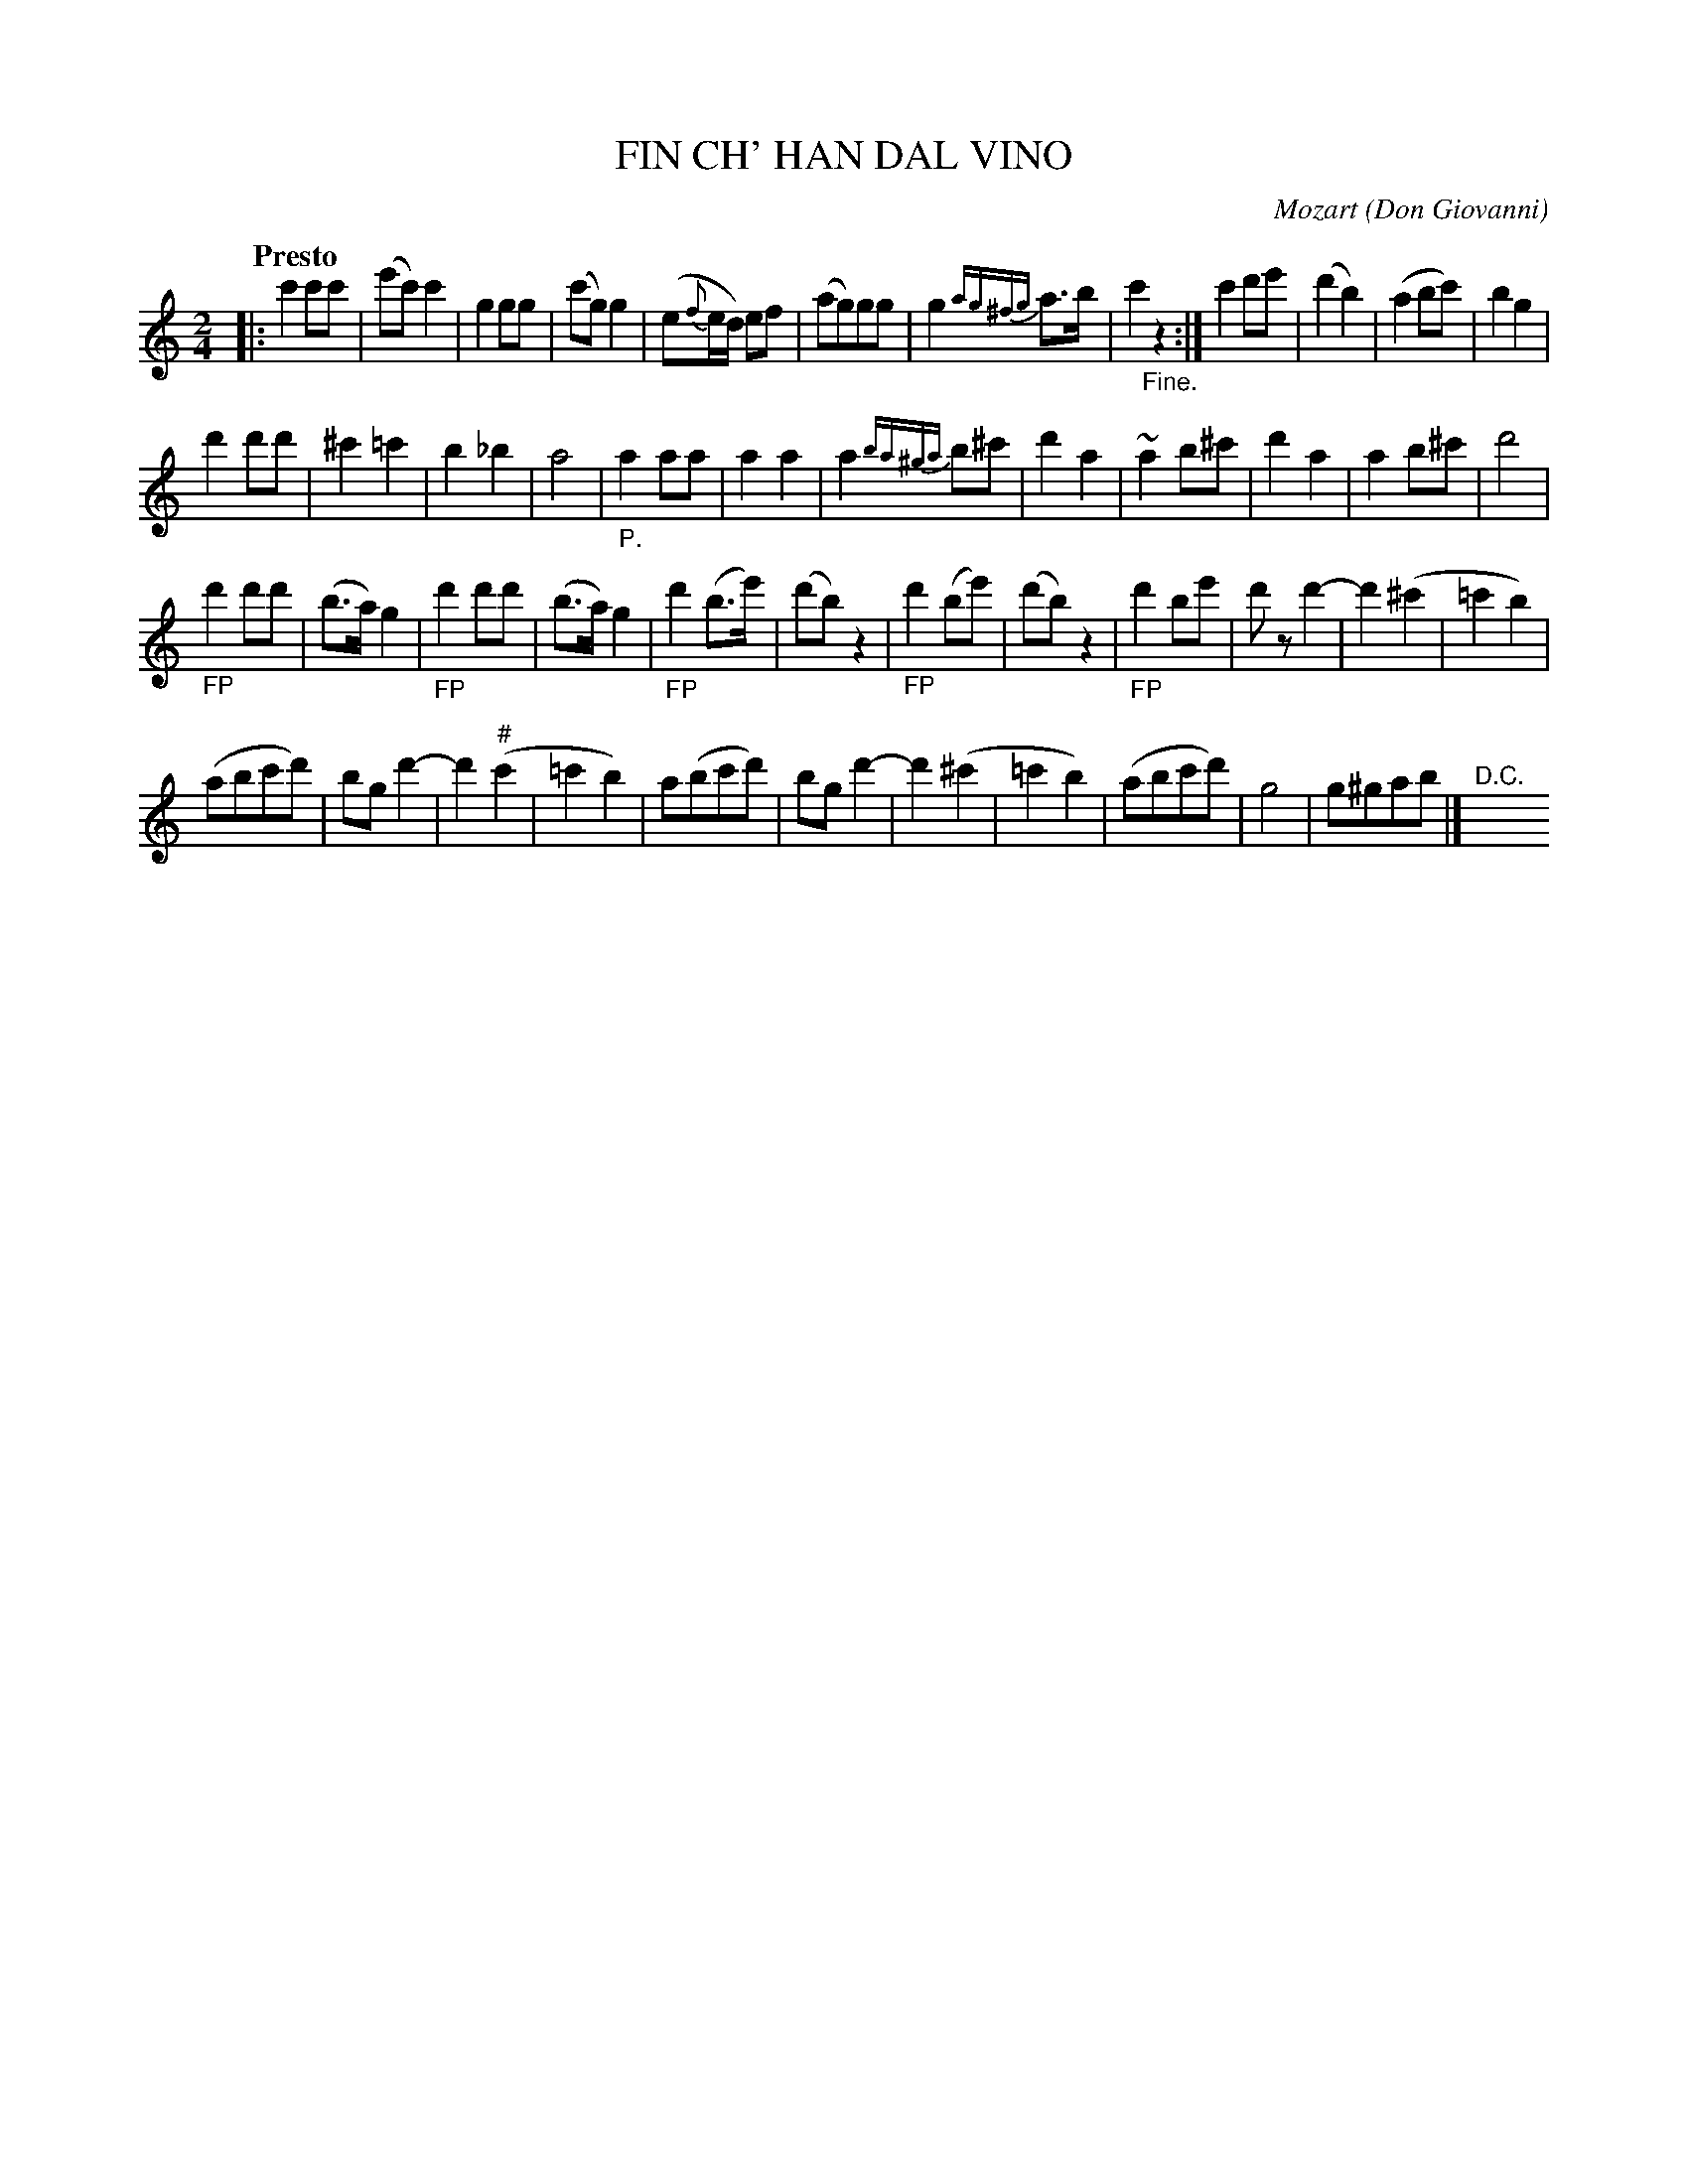 X: 20841
T: FIN CH' HAN DAL VINO
C: Mozart
O: Don Giovanni
Q: "Presto"
%R: _
B: "Edinburgh Repository of Music" v.2 p.84
F: http://digital.nls.uk/special-collections-of-printed-music/pageturner.cfm?id=87776133
Z: 2015 John Chambers <jc:trillian.mit.edu>
N: The c in bar 46 should probably be sharp, but isn't marked.
M: 2/4
L: 1/8
K: C
|:\
c'2c'c' | (e'c')c'2 | g2gg | (c'g)g2 |\
(e{f}e/d/) ef | (ag)gg | g2{ag^fg}a>b | c'2"_Fine."z2 :|\
c'2d'e' | (d'2b2) | (a2bc') | b2g2 |
d'2d'd' | ^c'2=c'2 | b2_b2 | a4 |\
"_P."a2aa | a2a2 | a2{ba^ga}b^c' | d'2a2 |\
~a2b^c' | d'2a2 | a2b^c' | d'4 |
"_FP"d'2d'd' | (b>a)g2 | "_FP"d'2d'd' | (b>a)g2 |\
"_FP"d'2(b>e') | (d'b)z2 | "_FP"d'2(be') | (d'b)z2 |\
"_FP"d'2be' | d'zd'2- | d'2 (^c'2 | =c'2b2) |
(abc'd') | bgd'2- | d'2("#"c'2 | =c'2b2) |\
a(bc'd') | bgd'2- | d'2(^c'2 | =c'2b2) |\
(abc'd') | g4 | g^gab |]"<D.C."y
